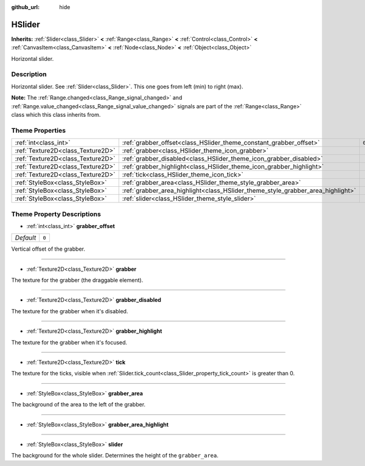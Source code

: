 :github_url: hide

.. DO NOT EDIT THIS FILE!!!
.. Generated automatically from Godot engine sources.
.. Generator: https://github.com/godotengine/godot/tree/master/doc/tools/make_rst.py.
.. XML source: https://github.com/godotengine/godot/tree/master/doc/classes/HSlider.xml.

.. _class_HSlider:

HSlider
=======

**Inherits:** :ref:`Slider<class_Slider>` **<** :ref:`Range<class_Range>` **<** :ref:`Control<class_Control>` **<** :ref:`CanvasItem<class_CanvasItem>` **<** :ref:`Node<class_Node>` **<** :ref:`Object<class_Object>`

Horizontal slider.

Description
-----------

Horizontal slider. See :ref:`Slider<class_Slider>`. This one goes from left (min) to right (max).

\ **Note:** The :ref:`Range.changed<class_Range_signal_changed>` and :ref:`Range.value_changed<class_Range_signal_value_changed>` signals are part of the :ref:`Range<class_Range>` class which this class inherits from.

Theme Properties
----------------

+-----------------------------------+---------------------------------------------------------------------------------+-------+
| :ref:`int<class_int>`             | :ref:`grabber_offset<class_HSlider_theme_constant_grabber_offset>`              | ``0`` |
+-----------------------------------+---------------------------------------------------------------------------------+-------+
| :ref:`Texture2D<class_Texture2D>` | :ref:`grabber<class_HSlider_theme_icon_grabber>`                                |       |
+-----------------------------------+---------------------------------------------------------------------------------+-------+
| :ref:`Texture2D<class_Texture2D>` | :ref:`grabber_disabled<class_HSlider_theme_icon_grabber_disabled>`              |       |
+-----------------------------------+---------------------------------------------------------------------------------+-------+
| :ref:`Texture2D<class_Texture2D>` | :ref:`grabber_highlight<class_HSlider_theme_icon_grabber_highlight>`            |       |
+-----------------------------------+---------------------------------------------------------------------------------+-------+
| :ref:`Texture2D<class_Texture2D>` | :ref:`tick<class_HSlider_theme_icon_tick>`                                      |       |
+-----------------------------------+---------------------------------------------------------------------------------+-------+
| :ref:`StyleBox<class_StyleBox>`   | :ref:`grabber_area<class_HSlider_theme_style_grabber_area>`                     |       |
+-----------------------------------+---------------------------------------------------------------------------------+-------+
| :ref:`StyleBox<class_StyleBox>`   | :ref:`grabber_area_highlight<class_HSlider_theme_style_grabber_area_highlight>` |       |
+-----------------------------------+---------------------------------------------------------------------------------+-------+
| :ref:`StyleBox<class_StyleBox>`   | :ref:`slider<class_HSlider_theme_style_slider>`                                 |       |
+-----------------------------------+---------------------------------------------------------------------------------+-------+

Theme Property Descriptions
---------------------------

.. _class_HSlider_theme_constant_grabber_offset:

- :ref:`int<class_int>` **grabber_offset**

+-----------+-------+
| *Default* | ``0`` |
+-----------+-------+

Vertical offset of the grabber.

----

.. _class_HSlider_theme_icon_grabber:

- :ref:`Texture2D<class_Texture2D>` **grabber**

The texture for the grabber (the draggable element).

----

.. _class_HSlider_theme_icon_grabber_disabled:

- :ref:`Texture2D<class_Texture2D>` **grabber_disabled**

The texture for the grabber when it's disabled.

----

.. _class_HSlider_theme_icon_grabber_highlight:

- :ref:`Texture2D<class_Texture2D>` **grabber_highlight**

The texture for the grabber when it's focused.

----

.. _class_HSlider_theme_icon_tick:

- :ref:`Texture2D<class_Texture2D>` **tick**

The texture for the ticks, visible when :ref:`Slider.tick_count<class_Slider_property_tick_count>` is greater than 0.

----

.. _class_HSlider_theme_style_grabber_area:

- :ref:`StyleBox<class_StyleBox>` **grabber_area**

The background of the area to the left of the grabber.

----

.. _class_HSlider_theme_style_grabber_area_highlight:

- :ref:`StyleBox<class_StyleBox>` **grabber_area_highlight**

----

.. _class_HSlider_theme_style_slider:

- :ref:`StyleBox<class_StyleBox>` **slider**

The background for the whole slider. Determines the height of the ``grabber_area``.

.. |virtual| replace:: :abbr:`virtual (This method should typically be overridden by the user to have any effect.)`
.. |const| replace:: :abbr:`const (This method has no side effects. It doesn't modify any of the instance's member variables.)`
.. |vararg| replace:: :abbr:`vararg (This method accepts any number of arguments after the ones described here.)`
.. |constructor| replace:: :abbr:`constructor (This method is used to construct a type.)`
.. |static| replace:: :abbr:`static (This method doesn't need an instance to be called, so it can be called directly using the class name.)`
.. |operator| replace:: :abbr:`operator (This method describes a valid operator to use with this type as left-hand operand.)`
